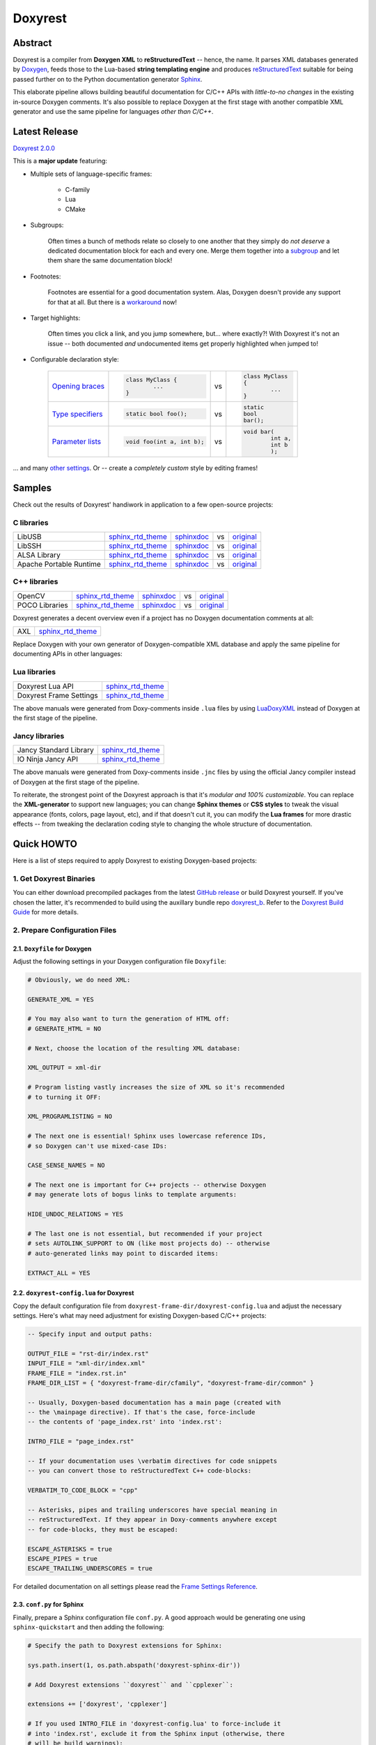 .. .............................................................................
..
..  This file is part of the Doxyrest toolkit.
..
..  Doxyrest is distributed under the MIT license.
..  For details see accompanying license.txt file,
..  the public copy of which is also available at:
..  http://tibbo.com/downloads/archive/doxyrest/license.txt
..
.. .............................................................................

Doxyrest
========
.. image:: https://travis-ci.org/vovkos/doxyrest.svg?branch=master
	:target: https://travis-ci.org/vovkos/doxyrest
.. image:: https://ci.appveyor.com/api/projects/status/n41qiwei26t7o0pq?svg=true
	:target: https://ci.appveyor.com/project/vovkos/doxyrest
.. image:: https://codecov.io/gh/vovkos/doxyrest/branch/master/graph/badge.svg
	:target: https://codecov.io/gh/vovkos/doxyrest
.. image:: https://img.shields.io/badge/donate-@jancy.org-blue.svg
	:align: right
	:target: http://jancy.org/donate.html?donate=doxyrest

Abstract
--------

Doxyrest is a compiler from **Doxygen XML** to **reStructuredText** -- hence, the name. It parses XML databases generated by `Doxygen <http://www.stack.nl/~dimitri/doxygen/>`__, feeds those to the Lua-based **string templating engine** and produces `reStructuredText <http://docutils.sourceforge.net/rst.html>`__ suitable for being passed further on to the Python documentation generator `Sphinx <http://www.sphinx-doc.org>`__.

.. image:: /doc/manual/images/doxyrest-pipeline.png

This elaborate pipeline allows building beautiful documentation for C/C++ APIs with *little-to-no changes* in the existing in-source Doxygen comments. It's also possible to replace Doxygen at the first stage with another compatible XML generator and use the same pipeline for languages *other than C/C++*.

Latest Release
--------------

`Doxyrest 2.0.0 <https://github.com/vovkos/doxyrest/releases/tag/doxyrest-2.0.0>`__

This is a **major update** featuring:

* Multiple sets of language-specific frames:

	+ C-family
	+ Lua
	+ CMake

* Subgroups:

	Often times a bunch of methods relate so closely to one another that they simply do *not deserve* a dedicated documentation block for each and every one. Merge them together into a `subgroup <https://vovkos.github.io/doxyrest/manual/subgroups.html>`__ and let them share the same documentation block!

* Footnotes:

	Footnotes are essential for a good documentation system. Alas, Doxygen doesn't provide any support for that at all. But there is a `workaround <https://vovkos.github.io/doxyrest/manual/footnotes.html>`__ now!

* Target highlights:

	Often times you click a link, and you jump somewhere, but... where exactly?! With Doxyrest it's not an issue -- both documented *and* undocumented items get properly highlighted when jumped to!

* Configurable declaration style:

	.. list-table::

		*	-	`Opening braces <https://vovkos.github.io/doxyrest/manual/group_frame-config.html#doxid-variable-pre-body-nl>`__

			-	.. code-block:: cpp

					class MyClass {
						...
					}

			- vs

			-	.. code-block:: cpp

					class MyClass
					{
						...
					}

		*	-	`Type specifiers <https://vovkos.github.io/doxyrest/manual/group_frame-config.html#doxid-variable-ml-specifier-modifier-list>`__

			-	.. code-block:: cpp

					static bool foo();

			- vs

			-	.. code-block:: cpp

					static
					bool
					bar();

		*	-	`Parameter lists <https://vovkos.github.io/doxyrest/manual/group_frame-config.html#doxid-variable-ml-param-list-count-threshold>`__

			-	.. code-block:: cpp

					void foo(int a, int b);

			- vs

			-	.. code-block:: cpp

					void bar(
						int a,
						int b
						);

\... and many `other settings <https://vovkos.github.io/doxyrest/manual/group_frame-config.html>`__. Or -- create a *completely custom* style by editing frames!

Samples
-------

Check out the results of Doxyrest' handiwork in application to a few open-source projects:

C libraries
~~~~~~~~~~~

.. list-table::

	*	- LibUSB
		- `sphinx_rtd_theme <https://vovkos.github.io/doxyrest/samples/libusb>`__
		- `sphinxdoc <https://vovkos.github.io/doxyrest/samples/libusb-sphinxdoc>`__
		- vs
		- `original <http://libusb.sourceforge.net/api-1.0>`__

	*	- LibSSH
		- `sphinx_rtd_theme <https://vovkos.github.io/doxyrest/samples/libssh>`__
		- `sphinxdoc <https://vovkos.github.io/doxyrest/samples/libssh-sphinxdoc>`__
		- vs
		- `original <http://api.libssh.org/stable>`__

	*	- ALSA Library
		- `sphinx_rtd_theme <https://vovkos.github.io/doxyrest/samples/alsa>`__
		- `sphinxdoc <https://vovkos.github.io/doxyrest/samples/alsa-sphinxdoc>`__
		- vs
		- `original <http://www.alsa-project.org/alsa-doc/alsa-lib>`__

	*	- Apache Portable Runtime
		- `sphinx_rtd_theme <https://vovkos.github.io/doxyrest/samples/apr>`__
		- `sphinxdoc <https://vovkos.github.io/doxyrest/samples/apr-sphinxdoc>`__
		- vs
		- `original <https://apr.apache.org/docs/apr/1.5>`_

C++ libraries
~~~~~~~~~~~~~

.. list-table::

	*	- OpenCV
		- `sphinx_rtd_theme <https://vovkos.github.io/doxyrest-showcase/opencv/sphinx_rtd_theme>`__
		- `sphinxdoc <https://vovkos.github.io/doxyrest-showcase/opencv/sphinxdoc>`__
		- vs
		- `original <http://docs.opencv.org/trunk>`__

	*	- POCO Libraries
		- `sphinx_rtd_theme <https://vovkos.github.io/doxyrest-showcase/poco/sphinx_rtd_theme>`__
		- `sphinxdoc <https://vovkos.github.io/doxyrest-showcase/poco/sphinxdoc>`__
		- vs
		- `original <https://pocoproject.org/docs>`__

Doxyrest generates a decent overview even if a project has no Doxygen documentation comments at all:

.. list-table::

	* 	- AXL
		- `sphinx_rtd_theme <https://vovkos.github.io/axl/manual/global.html>`__

Replace Doxygen with your own generator of Doxygen-compatible XML database and apply the same pipeline for documenting APIs in other languages:

Lua libraries
~~~~~~~~~~~~~

.. list-table::

	*	- Doxyrest Lua API
		- `sphinx_rtd_theme <https://vovkos.github.io/doxyrest/manual/group_api.html>`__

	*	- Doxyrest Frame Settings
		- `sphinx_rtd_theme <https://vovkos.github.io/doxyrest/manual/group_frame-config.html>`__

The above manuals were generated from Doxy-comments inside ``.lua`` files by using `LuaDoxyXML <https://github.com/vovkos/luadoxyxml>`__ instead of Doxygen at the first stage of the pipeline.

Jancy libraries
~~~~~~~~~~~~~~~

.. list-table::

	*	- Jancy Standard Library
		- `sphinx_rtd_theme <https://vovkos.github.io/jancy/stdlib>`__

	*	- IO Ninja Jancy API
		- `sphinx_rtd_theme <http://ioninja.com/doc/api>`__

The above manuals were generated from Doxy-comments inside ``.jnc`` files by using the official Jancy compiler instead of Doxygen at the first stage of the pipeline.

To reiterate, the strongest point of the Doxyrest approach is that it's *modular and 100% customizable*. You can replace the **XML-generator** to support new languages; you can change **Sphinx themes** or **CSS styles** to tweak the visual appearance (fonts, colors, page layout, etc), and if that doesn't cut it, you can modify the **Lua frames** for more drastic effects -- from tweaking the declaration coding style to changing the whole structure of documentation.

Quick HOWTO
-----------

Here is a list of steps required to apply Doxyrest to existing Doxygen-based projects:

1. Get Doxyrest Binaries
~~~~~~~~~~~~~~~~~~~~~~~~

You can either download precompiled packages from the latest `GitHub release <https://github.com/vovkos/doxyrest/releases/latest>`__ or build Doxyrest yourself. If you've chosen the latter, it's recommended to build using the auxillary bundle repo `doxyrest_b <https://github.com/vovkos/doxyrest_b>`__. Refer to the `Doxyrest Build Guide <https://vovkos.github.io/doxyrest/build-guide>`__ for more details.

2. Prepare Configuration Files
~~~~~~~~~~~~~~~~~~~~~~~~~~~~~~

2.1. ``Doxyfile`` for Doxygen
^^^^^^^^^^^^^^^^^^^^^^^^^^^^^

Adjust the following settings in your Doxygen configuration file ``Doxyfile``:

.. code-block:: bash

	# Obviously, we do need XML:

	GENERATE_XML = YES

	# You may also want to turn the generation of HTML off:
	# GENERATE_HTML = NO

	# Next, choose the location of the resulting XML database:

	XML_OUTPUT = xml-dir

	# Program listing vastly increases the size of XML so it's recommended
	# to turning it OFF:

	XML_PROGRAMLISTING = NO

	# The next one is essential! Sphinx uses lowercase reference IDs,
	# so Doxygen can't use mixed-case IDs:

	CASE_SENSE_NAMES = NO

	# The next one is important for C++ projects -- otherwise Doxygen
	# may generate lots of bogus links to template arguments:

	HIDE_UNDOC_RELATIONS = YES

	# The last one is not essential, but recommended if your project
	# sets AUTOLINK_SUPPORT to ON (like most projects do) -- otherwise
	# auto-generated links may point to discarded items:

	EXTRACT_ALL = YES

2.2. ``doxyrest-config.lua`` for Doxyrest
^^^^^^^^^^^^^^^^^^^^^^^^^^^^^^^^^^^^^^^^^

Copy the default configuration file from ``doxyrest-frame-dir/doxyrest-config.lua`` and adjust  the necessary settings. Here's what may need adjustment for existing Doxygen-based C/C++ projects:

.. code-block:: lua

	-- Specify input and output paths:

	OUTPUT_FILE = "rst-dir/index.rst"
	INPUT_FILE = "xml-dir/index.xml"
	FRAME_FILE = "index.rst.in"
	FRAME_DIR_LIST = { "doxyrest-frame-dir/cfamily", "doxyrest-frame-dir/common" }

	-- Usually, Doxygen-based documentation has a main page (created with
	-- the \mainpage directive). If that's the case, force-include
	-- the contents of 'page_index.rst' into 'index.rst':

	INTRO_FILE = "page_index.rst"

	-- If your documentation uses \verbatim directives for code snippets
	-- you can convert those to reStructuredText C++ code-blocks:

	VERBATIM_TO_CODE_BLOCK = "cpp"

	-- Asterisks, pipes and trailing underscores have special meaning in
	-- reStructuredText. If they appear in Doxy-comments anywhere except
	-- for code-blocks, they must be escaped:

	ESCAPE_ASTERISKS = true
	ESCAPE_PIPES = true
	ESCAPE_TRAILING_UNDERSCORES = true

For detailed documentation on all settings please read the `Frame Settings Reference <https://vovkos.github.io/doxyrest/manual/group_frame-config.html>`__.

2.3. ``conf.py`` for Sphinx
^^^^^^^^^^^^^^^^^^^^^^^^^^^

Finally, prepare a Sphinx configuration file ``conf.py``. A good approach would be generating one using ``sphinx-quickstart`` and then adding the following:

.. code-block:: python

	# Specify the path to Doxyrest extensions for Sphinx:

	sys.path.insert(1, os.path.abspath('doxyrest-sphinx-dir'))

	# Add Doxyrest extensions ``doxyrest`` and ``cpplexer``:

	extensions += ['doxyrest', 'cpplexer']

	# If you used INTRO_FILE in 'doxyrest-config.lua' to force-include it
	# into 'index.rst', exclude it from the Sphinx input (otherwise, there
	# will be build warnings):

	exclude_patterns += ['page_index.rst']

3. Run The Doxyrest Pipeline
~~~~~~~~~~~~~~~~~~~~~~~~~~~~

After the configuration files are ready, it's time to build:

.. code-block:: bash

		# stage 1: generate Doxygen XML

		$ doxygen Doxyfile

		# stage 2: generate reStructuredText

		$ doxyrest -c doxyrest-config.lua

		# stage 3: generate HTML

		$ sphinx-build -b html rst-dir html-dir

Now open ``html-dir/index.html`` and enjoy the new awesome look of your documentation!

4. Play With The Styles (optional)
~~~~~~~~~~~~~~~~~~~~~~~~~~~~~~~~~~

Alright, you were able to generate HTML documentation, but you would like to tweak some styles (colors, fonts, margins, etc). With Sphinx, you can easily adjust both the theme and CSS stylesheets. Doxyrest extensions for Sphinx also allow you setting the tab-width (tab-width being hardcoded to ``8`` is a longtime issue with Sphinx).

To do all that, edit your ``conf.py``:

.. code-block:: python

	# Choose a Sphinx theme:

	html_theme = 'sphinx_rtd_theme'

	# Prepare a folder ./static/ with all the .css files you want to replace, e.g.
	#     ./static/pygments.css
	#     ./static/css/theme.css
	#     ...
	# Then ask Sphinx to write it over the standard '_static' folder:

	html_static_path = ['static/']

	# Specify the size of tab indentation:

	doxyrest_tab_width = 2

If you use a theme other than ``sphinxdoc`` or ``sphinx_rtd_theme`` (natively supported by Doxyrest), make sure your stylesheets properly define the following Doxyrest-specific ``.css`` classes:

.. code-block:: css

	pre.doxyrest-overview-code-block {
		...
	}

	pre.doxyrest-overview-inherited-code-block {
		...
	}

	pre.doxyrest-title-code-block {
		...
	}

	.doxyrest-target-highlight {
		...
	}

Use ``doxyrest-sphinx-dir/css/doxyrest-sphinxdoc.css`` and ``doxyrest-sphinx-dir/css/doxyrest-sphinx_rtd_theme.css`` as examples for how to do that.

Documentation
-------------

Follow the links below for additional information:

* `Doxyrest Manual <https://vovkos.github.io/doxyrest/manual>`__
* `Doxyrest Build Guide <https://vovkos.github.io/doxyrest/build-guide>`__

	Of course, you can also follow the build logs on `Travis CI <https://travis-ci.org/vovkos/doxyrest>`__ or `AppVeyor CI <https://ci.appveyor.com/project/vovkos/doxyrest>`__ -- always a great way to reproduce the build steps.
